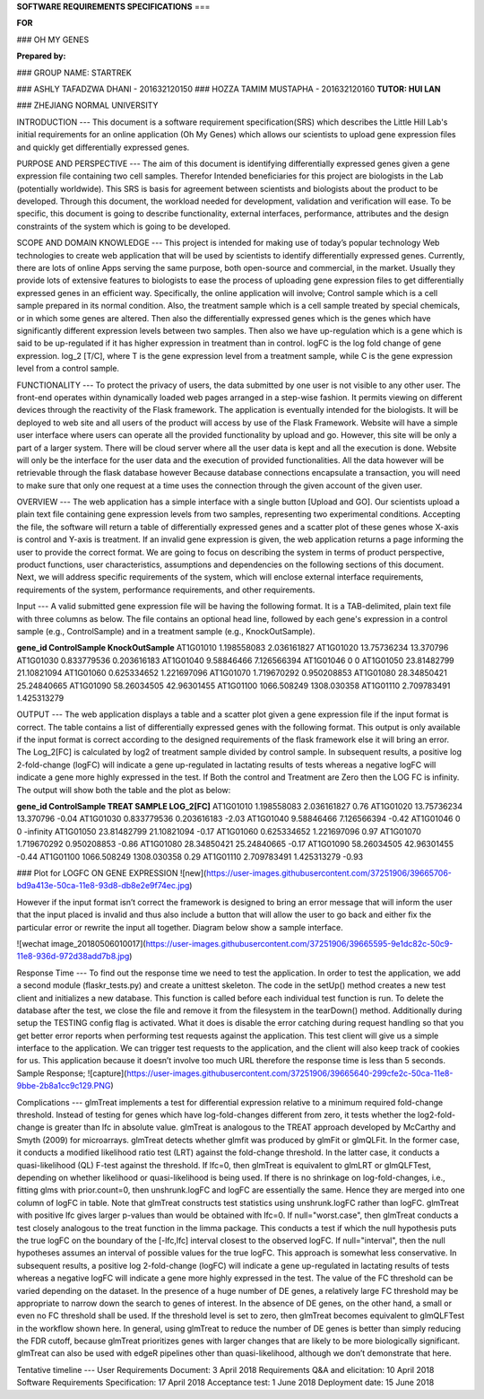 **SOFTWARE REQUIREMENTS SPECIFICATIONS** 
===
  
    
      
**FOR**

### OH MY GENES

**Prepared by:**


### GROUP NAME: STARTREK

### ASHLY TAFADZWA DHANI - 201632120150
### HOZZA TAMIM MUSTAPHA - 201632120160
**TUTOR: HUI LAN**



### ZHEJIANG NORMAL UNIVERSITY

INTRODUCTION
---
This document is a software requirement specification(SRS) which describes the Little Hill Lab's initial requirements for an online application (Oh My Genes) which allows our scientists to upload gene expression files and quickly get differentially expressed genes.  

PURPOSE AND PERSPECTIVE 
---
The aim of this document is identifying differentially expressed genes given a gene expression file containing two cell samples. Therefor Intended beneficiaries for this project are biologists in the Lab (potentially worldwide). This SRS is basis for agreement between scientists and biologists about the product to be developed. Through this document, the workload needed for development, validation and verification will ease. To be specific, this document is going to describe functionality, external interfaces, performance, attributes and the design constraints of the system which is going to be developed. 

SCOPE AND DOMAIN KNOWLEDGE
---
This project is intended for making use of today’s popular technology Web technologies to create web application that will be used by scientists to identify differentially expressed genes. Currently, there are lots of online Apps serving the same purpose, both open-source and commercial, in the market. Usually they provide lots of extensive features to biologists to ease the process of uploading gene expression files to get differentially expressed genes in an efficient way. Specifically, the online application will involve; Control sample which is a cell sample prepared in its normal condition.
Also, the treatment sample which is a cell sample treated by special chemicals, or in which some genes are altered. Then also the differentially expressed genes which is the genes which have significantly different expression levels between two samples. Then also we have up-regulation which is a gene which is said to be up-regulated if it has higher expression in treatment than in control.
logFC is the log fold change of gene expression.  log_2 [T/C], where T is the gene expression level from a treatment sample, while C is the gene expression level from a control sample.

FUNCTIONALITY
---
To protect the privacy of users, the data submitted by one user is not visible to any other user. The front-end operates within dynamically loaded web pages arranged in a step-wise fashion. It permits viewing on different devices through the reactivity of the Flask framework. The application is eventually intended for the biologists. It will be deployed to web site and all users of the product will access by use of the Flask Framework. Website will have a simple user interface where users can operate all the provided functionality by upload and go. However, this site will be only a part of a larger system. There will be cloud server where all the user data is kept and all the execution is done. Website will only be the interface for the user data and the execution of provided functionalities. All the data however will be retrievable through the flask database however Because database connections encapsulate a transaction, you will need to make sure that only one request at a time uses the connection through the given account of the given user.


OVERVIEW
---
The web application has a simple interface with a single button [Upload and GO].  Our scientists upload a plain text file containing gene expression levels from two samples, representing two experimental conditions.  Accepting the file, the software will return a table of differentially expressed genes and a scatter plot of these genes whose X-axis is control and Y-axis is treatment.  If an invalid gene expression is given, the web application returns a page informing the user to provide the correct format.
We are going to focus on describing the system in terms of product perspective, product functions, user characteristics, assumptions and dependencies on the following sections of this document. Next, we will address specific requirements of the system, which will enclose external interface requirements, requirements of the system, performance requirements, and other requirements.

Input
---
A valid submitted gene expression file will be having the following format.  It is a TAB-delimited, plain text file with three columns as below. The file contains an optional head line, followed by each gene's expression in a control sample (e.g., ControlSample) and in a treatment sample (e.g., KnockOutSample).

**gene_id	ControlSample	KnockOutSample**  
AT1G01010	1.198558083	2.036161827  
AT1G01020	13.75736234	13.370796  
AT1G01030	0.833779536	0.203616183  
AT1G01040	9.58846466	7.126566394  
AT1G01046	0	0  
AT1G01050	23.81482799	21.10821094  
AT1G01060	0.625334652	1.221697096  
AT1G01070	1.719670292	0.950208853  
AT1G01080	28.34850421	25.24840665  
AT1G01090	58.26034505	42.96301455  
AT1G01100	1066.508249	1308.030358  
AT1G01110	2.709783491	1.425313279  




OUTPUT
---
The web application displays a table and a scatter plot given a gene expression file if the input format is correct. The table contains a list of differentially expressed genes with the following format. This output is only available if the input format is correct according to the designed requirements of the flask framework else it will bring an error. The Log_2[FC] is calculated by log2 of treatment sample divided by control sample. In subsequent results, a positive log 2-fold-change (logFC) will indicate a gene up-regulated in lactating results of tests whereas a negative logFC will indicate a gene more highly expressed in the test. If Both the control and Treatment are Zero then the LOG FC is infinity. The output will show both the table and the plot as below:

**gene_id	ControlSample	TREAT SAMPLE  	LOG_2[FC]**  
AT1G01010	1.198558083	2.036161827		0.76  
AT1G01020	13.75736234	13.370796		-0.04  
AT1G01030	0.833779536	0.203616183		-2.03  
AT1G01040	9.58846466	7.126566394		-0.42  
AT1G01046	0		0			-infinity  
AT1G01050	23.81482799	21.10821094		-0.17  
AT1G01060	0.625334652	1.221697096		0.97  
AT1G01070	1.719670292	0.950208853		-0.86  
AT1G01080	28.34850421	25.24840665		-0.17  
AT1G01090	58.26034505	42.96301455		-0.44  
AT1G01100	1066.508249	1308.030358		0.29  
AT1G01110	2.709783491	1.425313279		-0.93  


### Plot for LOGFC ON GENE EXPRESSION
![new](https://user-images.githubusercontent.com/37251906/39665706-bd9a413e-50ca-11e8-93d8-db8e2e9f74ec.jpg)

However if the input format isn’t correct the framework is designed to bring an error message that will inform the user that the input placed is invalid and thus also include a button that will allow the user to go back and either fix the particular error or rewrite the input all together. Diagram below show a sample interface.  

![wechat image_20180506010017](https://user-images.githubusercontent.com/37251906/39665595-9e1dc82c-50c9-11e8-936d-972d38add7b8.jpg)

Response Time
---
To find out the response time we need to test the application. In order to test the application, we add a second module (flaskr_tests.py) and create a unittest skeleton. The code in the setUp() method creates a new test client and initializes a new database. This function is called before each individual test function is run. To delete the database after the test, we close the file and remove it from the filesystem in the tearDown() method. Additionally during setup the TESTING config flag is activated. What it does is disable the error catching during request handling so that you get better error reports when performing test requests against the application. This test client will give us a simple interface to the application. We can trigger test requests to the application, and the client will also keep track of cookies for us. This application because it doesn’t involve too much URL therefore the response time is less than 5 seconds.  
Sample Response;  
![capture](https://user-images.githubusercontent.com/37251906/39665640-299cfe2c-50ca-11e8-9bbe-2b8a1cc9c129.PNG)

Complications
---
glmTreat implements a test for differential expression relative to a minimum required fold-change threshold. Instead of testing for genes which have log-fold-changes different from zero, it tests whether the log2-fold-change is greater than lfc in absolute value. glmTreat is analogous to the TREAT approach developed by McCarthy and Smyth (2009) for microarrays.
glmTreat detects whether glmfit was produced by glmFit or glmQLFit. In the former case, it conducts a modified likelihood ratio test (LRT) against the fold-change threshold. In the latter case, it conducts a quasi-likelihood (QL) F-test against the threshold.
If lfc=0, then glmTreat is equivalent to glmLRT or glmQLFTest, depending on whether likelihood or quasi-likelihood is being used.
If there is no shrinkage on log-fold-changes, i.e., fitting glms with prior.count=0, then unshrunk.logFC and logFC are essentially the same. Hence they are merged into one column of logFC in table. Note that glmTreat constructs test statistics using unshrunk.logFC rather than logFC.  
glmTreat with positive lfc gives larger p-values than would be obtained with lfc=0. If null="worst.case", then glmTreat conducts a test closely analogous to the treat function in the limma package. This conducts a test if which the null hypothesis puts the true logFC on the boundary of the [-lfc,lfc] interval closest to the observed logFC. If null="interval", then the null hypotheses assumes an interval of possible values for the true logFC. This approach is somewhat less conservative. In subsequent results, a positive log 2-fold-change (logFC) will indicate a gene up-regulated in lactating results of tests whereas a negative logFC will indicate a gene more highly expressed in the test. The value of the FC threshold can be varied depending on the dataset. In the presence of a huge number of DE genes, a relatively large FC threshold may be appropriate to narrow down the search to genes of interest. In the absence of DE genes, on the other hand, a small or even no FC threshold shall be used. If the threshold level is set to zero, then glmTreat becomes equivalent to glmQLFTest in the workflow shown here. In general, using glmTreat to reduce the number of DE genes is better than simply reducing the FDR cutoff, because glmTreat prioritizes genes with larger changes that are likely to be more biologically significant. glmTreat can also be used with edgeR pipelines other than quasi-likelihood, although we don’t demonstrate that here.

Tentative timeline
---
User Requirements Document: 3 April 2018  
Requirements Q&A and elicitation:  10 April 2018  
Software Requirements Specification: 17 April 2018  
Acceptance test: 1 June 2018  
Deployment date: 15 June 2018